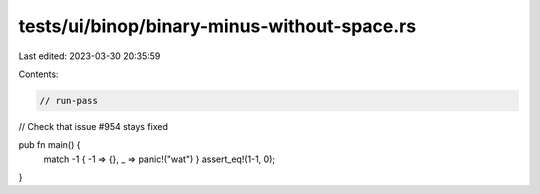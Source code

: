 tests/ui/binop/binary-minus-without-space.rs
============================================

Last edited: 2023-03-30 20:35:59

Contents:

.. code-block:: rs

    // run-pass
// Check that issue #954 stays fixed


pub fn main() {
    match -1 { -1 => {}, _ => panic!("wat") }
    assert_eq!(1-1, 0);
}


